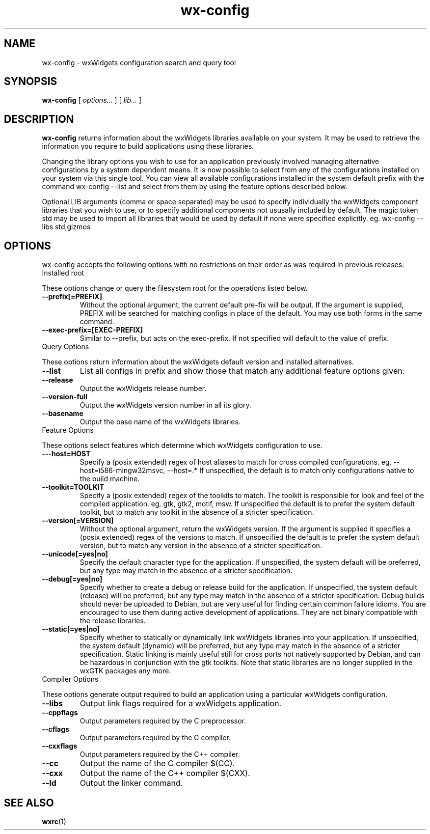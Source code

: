 .\"
.\" CDDL HEADER START
.\"
.\" The contents of this file are subject to the terms of the
.\" Common Development and Distribution License (the "License").
.\" You may not use this file except in compliance with the License.
.\"
.\" You can obtain a copy of the license at usr/src/OPENSOLARIS.LICENSE
.\" or http://www.opensolaris.org/os/licensing.
.\" See the License for the specific language governing permissions
.\" and limitations under the License.
.\"
.\" When distributing Covered Code, include this CDDL HEADER in each
.\" file and include the License file at usr/src/OPENSOLARIS.LICENSE.
.\" If applicable, add the following below this CDDL HEADER, with the
.\" fields enclosed by brackets "[]" replaced with your own identifying
.\" information: Portions Copyright [yyyy] [name of copyright owner]
.\"
.\" CDDL HEADER END
.\"
.\" Copyright (c) 2009, 2011, Oracle and/or its affiliates. All rights reserved.
.\"
'\" te
.TH wx-config 1 "5 Aug 2008" "SunOS 5.11" "User Commands"
.SH NAME
wx-config \- wxWidgets configuration search and query tool
.SH SYNOPSIS
.LP
.nf
\fBwx-config\fR [ \fB\fIoptions...\fR ] [ \fB\fIlib...\fR ] 
.fi

.SH DESCRIPTION
.LP
\fBwx-config\fR returns  information about the wxWidgets libraries available on your system.  It may be used to retrieve the information you require to build applications using these libraries.

Changing  the  library  options  you  wish  to  use  for an application previously involved managing alternative  configurations  by  a  system dependent  means.   It  is  now  possible  to  select  from  any of the configurations installed on your system via this single tool.  You  can view  all  available  configurations  installed  in  the system default prefix with the command wx-config --list and select from them by  using the feature options described below.

Optional  LIB  arguments  (comma  or  space  separated)  may be used to specify individually the wxWidgets component libraries that you wish to use,  or  to  specify  additional  components  not ususally included by default.  The magic token std may be used to import all libraries  that would be used by default if none were specified explicitly.
eg.  wx-config --libs std,gizmos

.SH OPTIONS
.LP
wx-config  accepts  the following options with no restrictions on their order as was required in previous releases:
.TP
Installed root
.LP
These options change or query the filesystem root  for  the  operations listed below.
.TP
\fB--prefix[=PREFIX]\fR
Without  the optional argument, the current default pre-fix will be output.  If the argument is supplied, PREFIX will  be  searched  for matching configs in place of the default.  You may use both forms in the same command.

.TP
\fB--exec-prefix=[EXEC-PREFIX]\fR
Similar to --prefix, but acts on  the  exec-prefix.   If not specified will default to the value of prefix.

.TP
Query Options
.LP
These  options  return  information about the wxWidgets default version and installed alternatives.
.TP
\fB--list\fR
List all configs in prefix and show those that match any additional feature options given.

.TP
\fB--release\fR
Output the wxWidgets release number.

.TP
\fB--version-full\fR
Output the wxWidgets version number in all its glory.

.TP
\fB--basename\fR
Output the base name of the wxWidgets libraries.

.TP
Feature Options
.LP
These  options select features which determine which wxWidgets configuration to use.
.TP
\fB---host=HOST\fR
Specify a (posix extended)  regex  of  host  aliases  to match    for   cross   compiled   configurations.    eg. --host=i586-mingw32msvc, --host=.*  If unspecified,  the default  is  to  match only configurations native to the build machine.

.TP
\fB--toolkit=TOOLKIT\fR
Specify a (posix extended)  regex  of  the  toolkits  to match.   The toolkit is responsible for look and feel of the compiled application.  eg. gtk,  gtk2,  motif,  msw. If  unspecified  the default is to prefer the system default toolkit, but to match any toolkit in  the  absence of a stricter specification.

.TP
\fB--version[=VERSION]\fR
Without the optional argument, return the wxWidgets version.  If the argument is supplied it specifies a (posix extended)  regex  of the versions to match.  If unspecified the default is to prefer the  system  default  version,  but  to  match  any  version  in the absence of a stricter specification.

.TP
\fB--unicode[=yes|no]\fR
Specify the default character type for the  application. If  unspecified,  the  system default will be preferred, but any type may match in  the  absence  of  a  stricter specification.

.TP
\fB--debug[=yes|no]\fR
Specify  whether  to create a debug or release build for the application.  If  unspecified,  the  system  default (release)  will  be preferred, but any type may match in the absence of a stricter specification.   Debug  builds should  never be uploaded to Debian, but are very useful for finding certain common failure idioms.  You are  encouraged to use them during active development of applications.  They are not binary compatible  with  the  release libraries.

.TP
\fB--static[=yes|no]\fR
Specify whether to statically or dynamically link wxWidgets libraries into your application.   If  unspecified, the  system default (dynamic) will be preferred, but any type may match in the absence of a  stricter  specification.   Static  linking is mainly useful still for cross ports not natively supported by Debian, and can be  hazardous  in conjunction with the gtk toolkits.  Note that static libraries are no longer  supplied  in  the  wxGTK packages any more.

.TP
Compiler Options
.LP
These  options generate output required to build an application using a particular wxWidgets configuration.
.TP
\fB--libs\fR
Output link flags required for a wxWidgets  application.

.TP
\fB--cppflags\fR
Output parameters required by the C preprocessor.

.TP
\fB--cflags\fR
Output parameters required by the C compiler.

.TP
\fB--cxxflags\fR
Output parameters required by the C++ compiler.

.TP
\fB--cc\fR
Output the name of the C compiler $(CC).

.TP
\fB--cxx\fR
Output the name of the C++ compiler $(CXX).

.TP
\fB--ld\fR
Output the linker command.

.SH SEE ALSO
.LP
\fBwxrc\fR(1)
